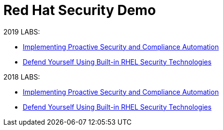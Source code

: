 = Red Hat Security Demo


2019 LABS:

* link:2019Labs/ProactiveSecurityCompliance/documentation/README.adoc[Implementing Proactive Security and Compliance Automation]
* link:2019Labs/RHELSecurityLab/documentation/README.adoc[Defend Yourself Using Built-in RHEL Security Technologies]

2018 LABS:

* link:2018Labs/ProactiveSecurityCompliance/documentation/README.adoc[Implementing Proactive Security and Compliance Automation]
* link:2018Labs/RHELSecurityLab/documentation/README.adoc[Defend Yourself Using Built-in RHEL Security Technologies]
